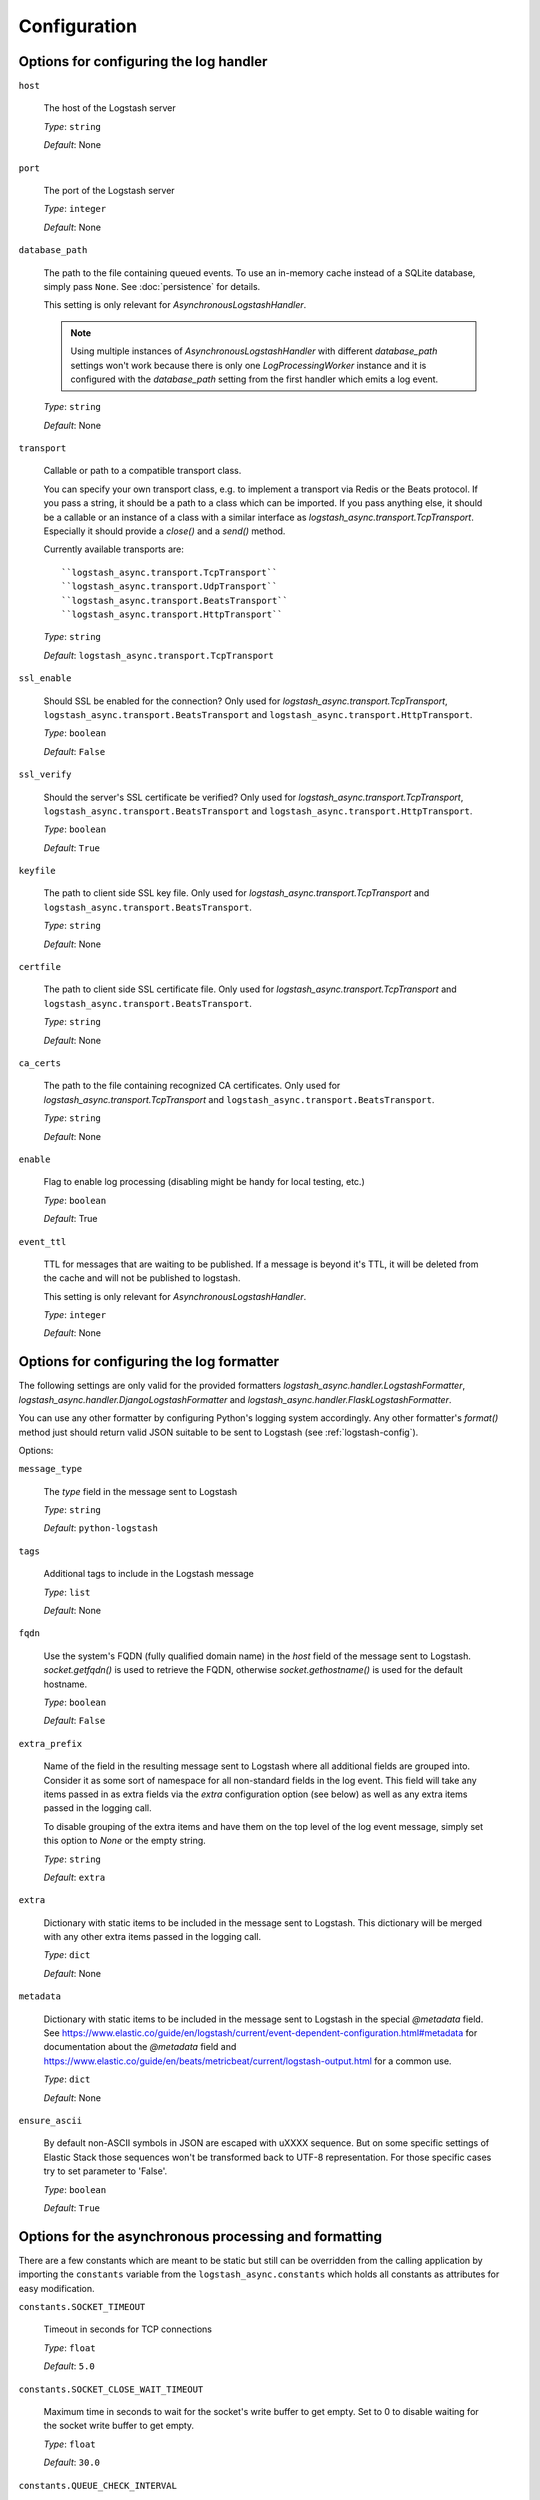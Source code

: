 Configuration
-------------

Options for configuring the log handler
^^^^^^^^^^^^^^^^^^^^^^^^^^^^^^^^^^^^^^^

``host``

    The host of the Logstash server

    *Type*: ``string``

    *Default*: None


``port``

    The port of the Logstash server

    *Type*: ``integer``

    *Default*: None


``database_path``

    The path to the file containing queued events.
    To use an in-memory cache instead of a SQLite database,
    simply pass ``None``. See :doc:`persistence` for details.

    This setting is only relevant for `AsynchronousLogstashHandler`.

    .. note::
        Using multiple instances of `AsynchronousLogstashHandler` with
        different `database_path` settings won't work because there is only one
        `LogProcessingWorker` instance and it is configured with the
        `database_path` setting from the first handler
        which emits a log event.

    *Type*: ``string``

    *Default*: None


``transport``

    Callable or path to a compatible transport class.

    You can specify your own transport class, e.g. to implement
    a transport via Redis or the Beats protocol.
    If you pass a string, it should be a path to a
    class which can be imported.
    If you pass anything else, it should be a callable or an instance of a class
    with a similar interface as `logstash_async.transport.TcpTransport`.
    Especially it should provide a `close()` and a `send()` method.

    Currently available transports are::

      ``logstash_async.transport.TcpTransport``
      ``logstash_async.transport.UdpTransport``
      ``logstash_async.transport.BeatsTransport``
      ``logstash_async.transport.HttpTransport``

    *Type*: ``string``

    *Default*: ``logstash_async.transport.TcpTransport``


``ssl_enable``

    Should SSL be enabled for the connection?
    Only used for `logstash_async.transport.TcpTransport`,
    ``logstash_async.transport.BeatsTransport`` and
    ``logstash_async.transport.HttpTransport``.

    *Type*: ``boolean``

    *Default*: ``False``


``ssl_verify``

    Should the server's SSL certificate be verified?
    Only used for `logstash_async.transport.TcpTransport`,
    ``logstash_async.transport.BeatsTransport`` and
    ``logstash_async.transport.HttpTransport``.

    *Type*: ``boolean``

    *Default*: ``True``


``keyfile``

    The path to client side SSL key file.
    Only used for `logstash_async.transport.TcpTransport` and
    ``logstash_async.transport.BeatsTransport``.

    *Type*: ``string``

    *Default*: None


``certfile``

    The path to client side SSL certificate file.
    Only used for `logstash_async.transport.TcpTransport` and
    ``logstash_async.transport.BeatsTransport``.

    *Type*: ``string``

    *Default*: None


``ca_certs``

    The path to the file containing recognized CA certificates.
    Only used for `logstash_async.transport.TcpTransport` and
    ``logstash_async.transport.BeatsTransport``.

    *Type*: ``string``

    *Default*: None


``enable``

    Flag to enable log processing (disabling might be handy for
    local testing, etc.)

    *Type*: ``boolean``

    *Default*: True


``event_ttl``

    TTL for messages that are waiting to be published.
    If a message is beyond it's TTL, it will be deleted from the cache
    and will not be published to logstash.

    This setting is only relevant for `AsynchronousLogstashHandler`.

    *Type*: ``integer``

    *Default*: None



Options for configuring the log formatter
^^^^^^^^^^^^^^^^^^^^^^^^^^^^^^^^^^^^^^^^^

The following settings are only valid for the provided formatters
`logstash_async.handler.LogstashFormatter`,
`logstash_async.handler.DjangoLogstashFormatter` and
`logstash_async.handler.FlaskLogstashFormatter`.

You can use any other formatter by configuring Python's logging
system accordingly. Any other formatter's `format()` method just
should return valid JSON suitable to be sent to Logstash
(see :ref:`logstash-config`).

Options:

``message_type``

    The `type` field in the message sent to Logstash

    *Type*: ``string``

    *Default*: ``python-logstash``


``tags``

    Additional tags to include in the Logstash message

    *Type*: ``list``

    *Default*: None


``fqdn``

    Use the system's FQDN (fully qualified domain name) in the `host`
    field of the message sent to Logstash.
    `socket.getfqdn()` is used to retrieve the FQDN, otherwise
    `socket.gethostname()` is used for the default hostname.

    *Type*: ``boolean``

    *Default*: ``False``


``extra_prefix``

    Name of the field in the resulting message sent to Logstash where
    all additional fields are grouped into. Consider it as some sort
    of namespace for all non-standard fields in the log event.
    This field will take any items passed in as extra fields via
    the `extra` configuration option (see below) as well as any extra
    items passed in the logging call.

    To disable grouping of the extra items and have them on the top
    level of the log event message, simply set this option to `None`
    or the empty string.

    *Type*: ``string``

    *Default*: ``extra``


``extra``

    Dictionary with static items to be included in the message sent
    to Logstash. This dictionary will be merged with any other extra
    items passed in the logging call.

    *Type*: ``dict``

    *Default*: None


``metadata``

    Dictionary with static items to be included in the message sent
    to Logstash in the special `@metadata` field.
    See https://www.elastic.co/guide/en/logstash/current/event-dependent-configuration.html#metadata
    for documentation about the `@metadata` field and
    https://www.elastic.co/guide/en/beats/metricbeat/current/logstash-output.html
    for a common use.

    *Type*: ``dict``

    *Default*: None


``ensure_ascii``

    By default non-ASCII symbols in JSON are escaped with \uXXXX
    sequence. But on some specific settings of Elastic Stack
    those sequences won't be transformed back to UTF-8 representation.
    For those specific cases try to set parameter to 'False'.

    *Type*: ``boolean``

    *Default*: ``True``


.. _module-constants:

Options for the asynchronous processing and formatting
^^^^^^^^^^^^^^^^^^^^^^^^^^^^^^^^^^^^^^^^^^^^^^^^^^^^^^

There are a few constants which are meant to be static but still can be overridden
from the calling application by importing the ``constants`` variable from the
``logstash_async.constants`` which holds all constants as attributes
for easy modification.


``constants.SOCKET_TIMEOUT``

    Timeout in seconds for TCP connections

    *Type*: ``float``

    *Default*: ``5.0``


``constants.SOCKET_CLOSE_WAIT_TIMEOUT``

    Maximum time in seconds to wait for the socket's write buffer to get empty.
    Set to 0 to disable waiting for the socket write buffer to get empty.

    *Type*: ``float``

    *Default*: ``30.0``


``constants.QUEUE_CHECK_INTERVAL``

    Interval in seconds to check the internal queue for new messages
    to be cached in the database

    *Type*: ``float``

    *Default*: ``2.0``


``constants.QUEUED_EVENTS_FLUSH_INTERVAL``

    Interval in seconds to send cached events from the database
    to Logstash

    *Type*: ``float``

    *Default*: ``10.0``


``constants.QUEUED_EVENTS_FLUSH_COUNT``

    Count of cached events to send from the database
    to Logstash; events are sent to Logstash whenever
    `QUEUED_EVENTS_FLUSH_COUNT` or `QUEUED_EVENTS_FLUSH_INTERVAL` is reached,
    whatever happens first

    *Type*: ``integer``

    *Default*: ``50``


``constants.QUEUED_EVENTS_BATCH_SIZE``

    Maximum number of events to be sent to Logstash in one batch.
    Depending on the transport, this usually means a new connection to the Logstash
    is established for the event batch (this is true for the UDP, TCP and Beats transports).

    *Type*: ``integer``

    *Default*: ``50``


``constants.DATABASE_EVENT_CHUNK_SIZE``

    Maximum number of events to be updated within one SQLite statement

    *Type*: ``integer``

    *Default*: ``750``


``constants.DATABASE_TIMEOUT``

    Timeout in seconds to "connect" (i.e. open) the SQLite database

    *Type*: ``float``

    *Default*: ``5.0``


``constants.FORMATTER_RECORD_FIELD_SKIP_LIST``

    List of record attributes which are filtered out from the event sent
    to Logstash. By default, the list consists of some Python standard LogRecord attributes.
    Usually this list does not need to be modified. Add/Remove elements to
    exclude/include them in the Logstash event, for the full list see:
    http://docs.python.org/library/logging.html#logrecord-attributes

    *Type*: ``list``

    *Default*: <see source code>


``constants.FORMATTER_LOGSTASH_MESSAGE_FIELD_LIST``

    Fields to be set on the top-level of a Logstash event/message, do not modify this
    unless you know what you are doing

    *Type*: ``list``

    *Default*: <see source code>


``constants.ERROR_LOG_RATE_LIMIT``

    Enable rate limiting for error messages (e.g. network errors) emitted by the logger
    used in LogProcessingWorker, i.e. when transmitting log messages to the Logstash server.
    In case the Logstash cannot be reached due to network issues
    (timeouts, connection refused, ...), this may lead to many repeated error log messages which
    can get annoying, especially if the application's logging system is configured to send emails
    or other notifications. For such errors emitted directly from the LogProcessingWorker class,
    rate limiting of identical errors for some time period can be configured to reduce logging
    of the same errors. In case rate limiting is in effect, the last message before dropping further
    messages will contain a hint telling that further messages of this kind will be dropped.
    To disable set this to `None`, to enable use a string like '5 per minute',
    for details see https://limits.readthedocs.io/en/stable/quickstart.html#rate-limit-string-notation.

    .. note::
        This rate limit affects only error log messages emitted directly in
        LogProcessingWorker, if you need a general rate limiting of all log messages,
        use a filter for the logging framework, e.g. https://github.com/wkeeling/ratelimitingfilter.

    *Type*: ``string``

    *Default*: None


``constants.DATABASE_VACUUM_ON_SHUTDOWN``

    Vacuum SQLite database on shutdown - when enabled, the database will be vacuumed on shutdown
    to reduce its size on disk.

    *Type*: ``boolean``

    *Default*: False


Example usage:

.. code-block:: python

  from logstash_async.constants import constants

  constants.SOCKET_TIMEOUT = 10.0

  from logstash_async.handler import AsynchronousLogstashHandler
  ...
